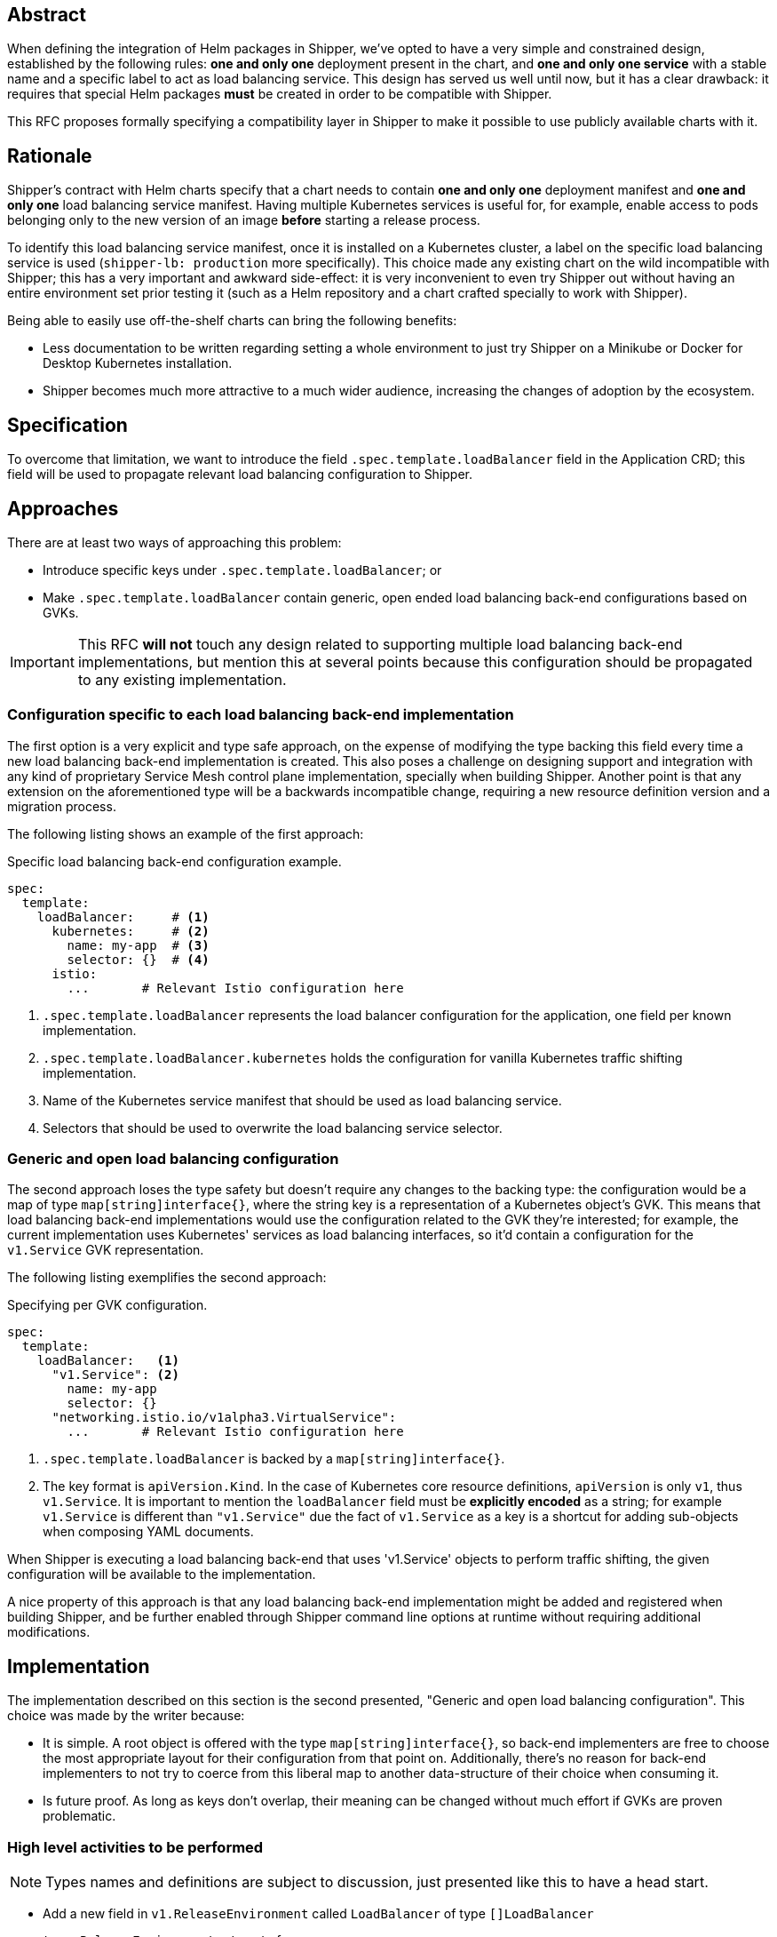 
== Abstract

When defining the integration of Helm packages in Shipper, we've opted to have a very simple and constrained design, established by the following rules: *one and only one* deployment present in the chart, and *one and only one service* with a stable name and a specific label to act as load balancing service. This design has served us well until now, but it has a clear drawback: it requires that special Helm packages *must* be created in order to be compatible with Shipper.

This RFC proposes formally specifying a compatibility layer in Shipper to make it possible to use publicly available charts with it.

== Rationale

Shipper's contract with Helm charts specify that a chart needs to contain *one and only one* deployment manifest and *one and only one* load balancing service manifest. Having multiple Kubernetes services is useful for, for example, enable access to pods belonging only to the new version of an image *before* starting a release process.

To identify this load balancing service manifest, once it is installed on a Kubernetes cluster, a label on the specific load balancing service is used (`shipper-lb: production` more specifically). This choice made any existing chart on the wild incompatible with Shipper; this has a very important and awkward side-effect: it is very inconvenient to even try Shipper out without having an entire environment set prior testing it (such as a Helm repository and a chart crafted specially to work with Shipper).

Being able to easily use off-the-shelf charts can bring the following benefits:

- Less documentation to be written regarding setting a whole environment to just try Shipper on a Minikube or Docker for Desktop Kubernetes installation.
- Shipper becomes much more attractive to a much wider audience, increasing the changes of adoption by the ecosystem.

== Specification

To overcome that limitation, we want to introduce the field `.spec.template.loadBalancer` field in the Application CRD; this field will be used to propagate relevant load balancing configuration to Shipper.

== Approaches

There are at least two ways of approaching this problem:

- Introduce specific keys under `.spec.template.loadBalancer`; or
- Make `.spec.template.loadBalancer` contain generic, open ended load balancing back-end configurations based on GVKs.

IMPORTANT: This RFC *will not* touch any design related to supporting multiple load balancing back-end implementations, but mention this at several points because this configuration should be propagated to any existing implementation.

=== Configuration specific to each load balancing back-end implementation

The first option is a very explicit and type safe approach, on the expense of modifying the type backing this field every time a new load balancing back-end implementation is created. This also poses a challenge on designing support and integration with any kind of proprietary Service Mesh control plane implementation, specially when building Shipper. Another point is that any extension on the aforementioned type will be a backwards incompatible change, requiring a new resource definition version and a migration process.

The following listing shows an example of the first approach:

.Specific load balancing back-end configuration example.
[source,yaml]
----
spec:
  template:
    loadBalancer:     # <1>
      kubernetes:     # <2>
        name: my-app  # <3>
        selector: {}  # <4>
      istio:
        ...       # Relevant Istio configuration here
----

<1> `.spec.template.loadBalancer` represents the load balancer configuration for the application, one field per known implementation.
<2> `.spec.template.loadBalancer.kubernetes` holds the configuration for vanilla Kubernetes traffic shifting implementation.
<3> Name of the Kubernetes service manifest that should be used as load balancing service.
<4> Selectors that should be used to overwrite the load balancing service selector.

=== Generic and open load balancing configuration

The second approach loses the type safety but doesn't require any changes to the backing type: the configuration would be a map of type `map[string]interface{}`, where the string key is a representation of a Kubernetes object's GVK. This means that load balancing back-end implementations would use the configuration related to the GVK they're interested; for example, the current implementation uses Kubernetes' services as load balancing interfaces, so it'd contain a configuration for the `v1.Service` GVK representation.

The following listing exemplifies the second approach:

.Specifying per GVK configuration.
[source,yaml]
----
spec:
  template:
    loadBalancer:   <1>
      "v1.Service": <2>
        name: my-app
        selector: {}
      "networking.istio.io/v1alpha3.VirtualService":
        ...       # Relevant Istio configuration here
----

<1> `.spec.template.loadBalancer` is backed by a `map[string]interface{}`.
<2> The key format is `apiVersion.Kind`. In the case of Kubernetes core resource definitions, `apiVersion` is only `v1`, thus `v1.Service`. It is important to mention the `loadBalancer` field must be *explicitly encoded* as a string; for example `v1.Service` is different than `"v1.Service"` due the fact of `v1.Service` as a key is a shortcut for adding sub-objects when composing YAML documents.

When Shipper is executing a load balancing back-end that uses 'v1.Service' objects to perform traffic shifting, the given configuration will be available to the implementation.

A nice property of this approach is that any load balancing back-end implementation might be added and registered when building Shipper, and be further enabled through Shipper command line options at runtime without requiring additional modifications.

== Implementation

The implementation described on this section is the second presented, "Generic and open load balancing configuration". This choice was made by the writer because:

- It is simple. A root object is offered with the type `map[string]interface{}`, so back-end implementers are free to choose the most appropriate layout for their configuration from that point on. Additionally, there's no reason for back-end implementers to not try to coerce from this liberal map to another data-structure of their choice when consuming it.
- Is future proof. As long as keys don't overlap, their meaning can be changed without much effort if GVKs are proven problematic.

=== High level activities to be performed

NOTE: Types names and definitions are subject to discussion, just presented like this to have a head start.

- Add a new field in `v1.ReleaseEnvironment` called `LoadBalancer` of type `[]LoadBalancer`
+
[source,go]
----
type ReleaseEnvironment struct {
        // ...
        LoadBalancer []LoadBalancer `json:"loadBalancer,omitempty" <1>
}
----
+
<1> The absence of the `loadBalancer` key might be useful during migration to indicate that the original behavior (searching and ensuring that a valid service with the appropriate label exists) is the intended behavior.
- Add a new type `v1.LoadBalancer`, defined as:
+
[source,go]
----
type LoadBalancer map[string]interface{}
----
+
This allows the following configuration to be stored and later on consumed by the Installation and Traffic Controllers:
+
[source,yaml]
----
spec:
  template:
    loadBalancer:
      "v1.Service":
        name: my-app
        selector: {}
----
- Modify Installation Controller to conditionally patch the service before installation on application clusters. The `selector` field can be either `nil`, meaning that no operation will be carried regarding the service's selector, or be a dictionary of type `map[string]string` which will be used to replace the service's `selector` field. (*Note:* do we need to perform any check or patching in the deployment as well?)
- Modify Traffic Controller business logic to use the configuration to find the service that should be used to perform traffic shifting. The `name` field should contain the service name in the application's namespace.